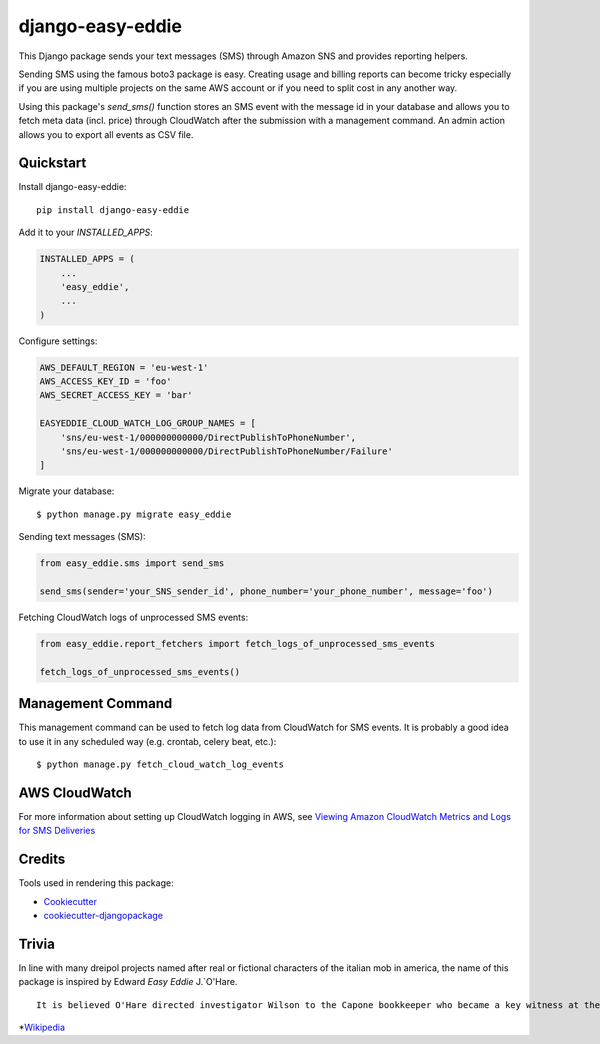 =================
django-easy-eddie
=================

This Django package sends your text messages (SMS) through Amazon SNS and provides reporting helpers.

Sending SMS using the famous boto3 package is easy. Creating usage and billing reports can become tricky especially
if you are using multiple projects on the same AWS account or if you need to split cost in any another way.

Using this package's `send_sms()` function stores an SMS event with the message id in your database and allows you to
fetch meta data (incl. price) through CloudWatch after the submission with a management command. An admin action
allows you to export all events as CSV file.

Quickstart
----------

Install django-easy-eddie::

    pip install django-easy-eddie

Add it to your `INSTALLED_APPS`:

.. code-block:: python

    INSTALLED_APPS = (
        ...
        'easy_eddie',
        ...
    )

Configure settings:

.. code-block:: python

    AWS_DEFAULT_REGION = 'eu-west-1'
    AWS_ACCESS_KEY_ID = 'foo'
    AWS_SECRET_ACCESS_KEY = 'bar'

    EASYEDDIE_CLOUD_WATCH_LOG_GROUP_NAMES = [
        'sns/eu-west-1/000000000000/DirectPublishToPhoneNumber',
        'sns/eu-west-1/000000000000/DirectPublishToPhoneNumber/Failure'
    ]

Migrate your database::

    $ python manage.py migrate easy_eddie

Sending text messages (SMS):

.. code-block:: python

    from easy_eddie.sms import send_sms

    send_sms(sender='your_SNS_sender_id', phone_number='your_phone_number', message='foo')


Fetching CloudWatch logs of unprocessed SMS events:

.. code-block:: python

    from easy_eddie.report_fetchers import fetch_logs_of_unprocessed_sms_events

    fetch_logs_of_unprocessed_sms_events()

Management Command
------------------

This management command can be used to fetch log data from CloudWatch for SMS events. It is probably a good idea to
use it in any scheduled way (e.g. crontab, celery beat, etc.)::

    $ python manage.py fetch_cloud_watch_log_events


AWS CloudWatch
--------------

For more information about setting up CloudWatch logging in AWS, see `Viewing Amazon CloudWatch Metrics and Logs for SMS Deliveries <https://docs.aws.amazon.com/sns/latest/dg/sms_stats_cloudwatch.html>`_


Credits
-------

Tools used in rendering this package:

*  Cookiecutter_
*  `cookiecutter-djangopackage`_

.. _Cookiecutter: https://github.com/audreyr/cookiecutter
.. _`cookiecutter-djangopackage`: https://github.com/pydanny/cookiecutter-djangopackage


Trivia
------
In line with many dreipol projects named after real or fictional characters of the italian mob in america, the name of this package is inspired by Edward `Easy Eddie` J.`O'Hare. ::

    It is believed O'Hare directed investigator Wilson to the Capone bookkeeper who became a key witness at the 1931 trial, and also helped break the code used in the ledgers by Capone's bookkeepers.*


*`Wikipedia <https://en.wikipedia.org/wiki/Edward_J._O%27Hare/>`_
